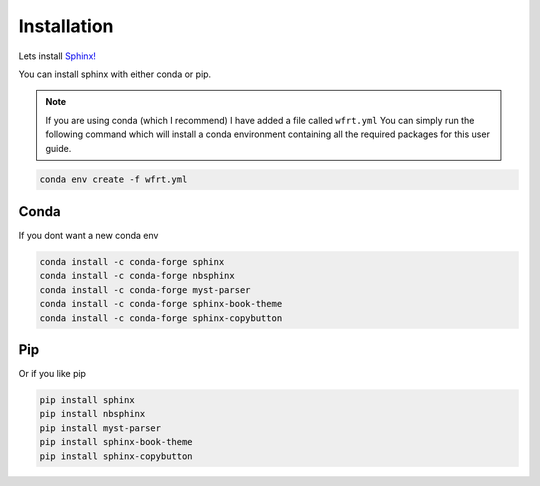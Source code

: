 Installation
==============

Lets install `Sphinx! <https://www.sphinx-doc.org/en/master/usage/installation.html>`_


You can install sphinx with either conda or pip.

.. note::
    If you are using conda (which I recommend) I have added a file called ``wfrt.yml``
    You can simply run the following command which will install a conda environment containing all the required packages for this user guide.

.. code-block:: bash

    conda env create -f wfrt.yml


Conda
++++++

If you dont want a new conda env

.. code-block:: bash

    conda install -c conda-forge sphinx
    conda install -c conda-forge nbsphinx
    conda install -c conda-forge myst-parser
    conda install -c conda-forge sphinx-book-theme
    conda install -c conda-forge sphinx-copybutton




Pip
++++++

Or if you like pip

.. code-block:: bash

    pip install sphinx
    pip install nbsphinx
    pip install myst-parser
    pip install sphinx-book-theme
    pip install sphinx-copybutton

